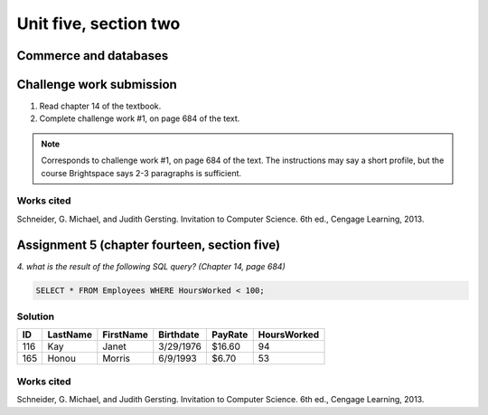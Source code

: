 .. I'm on page 214/468 right now <-- NOT STARTED
.. Challenge work required, page 684 question 1 <-- not started
.. assignment 5 is one exercise from chapter 13, 14, 15 and 16
.. QUESTION KEY
.. chapter 13, question 10 page 650
.. chapter 14, question 4, page 684
.. chapter 15, question 3a, 3b, page 724, 725
.. chapter 16, question 4, page 754


Unit five, section two
++++++++++++++++++++++++

Commerce and databases
=======================


Challenge work submission
===========================

1. Read chapter 14 of the textbook.
2. Complete challenge work #1, on page 684 of the text.


.. note:: 
   Corresponds to challenge work #1, on page 684 of the text. The instructions may say a short profile, but the course Brightspace says 2-3 paragraphs is sufficient.


Works cited
~~~~~~~~~~~~
Schneider, G. Michael, and Judith Gersting. Invitation to Computer Science. 6th ed., Cengage Learning, 2013.



Assignment 5 (chapter fourteen, section five)
==============================================
.. this is technically part 2/4 for assignment 5. The next parts are in the continued chapters, unitFiveSection[n].rst

*4. what is the result of the following SQL query? (Chapter 14, page 684)*


.. code:: SQL

   SELECT * FROM Employees WHERE HoursWorked < 100;

.. image:: ../images/cs200-sourceData.png


Solution
~~~~~~~~~

.. table::

   ====== ======== ========= ========== ======== ============
   ID     LastName FirstName Birthdate  PayRate  HoursWorked
   ====== ======== ========= ========== ======== ============
   116    Kay      Janet     3/29/1976  $16.60   94
   165    Honou    Morris    6/9/1993   $6.70    53
   ====== ======== ========= ========== ======== ============


Works cited
~~~~~~~~~~~~
Schneider, G. Michael, and Judith Gersting. Invitation to Computer Science. 6th ed., Cengage Learning, 2013.
